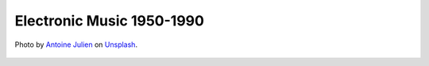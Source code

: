Electronic Music 1950-1990
--------------------------

.. figure:: _static/electro.jpg
   :width: 100%
   :align: center
   :alt: Electronic music.

   Photo by `Antoine Julien <https://unsplash.com/@antoinejulien?utm_source=unsplash&amp;utm_medium=referral&amp;utm_content=creditCopyText>`_ 
   on `Unsplash <https://unsplash.com/s/photos/electronic-music?utm_source=unsplash&amp;utm_medium=referral&amp;utm_content=creditCopyText>`_.